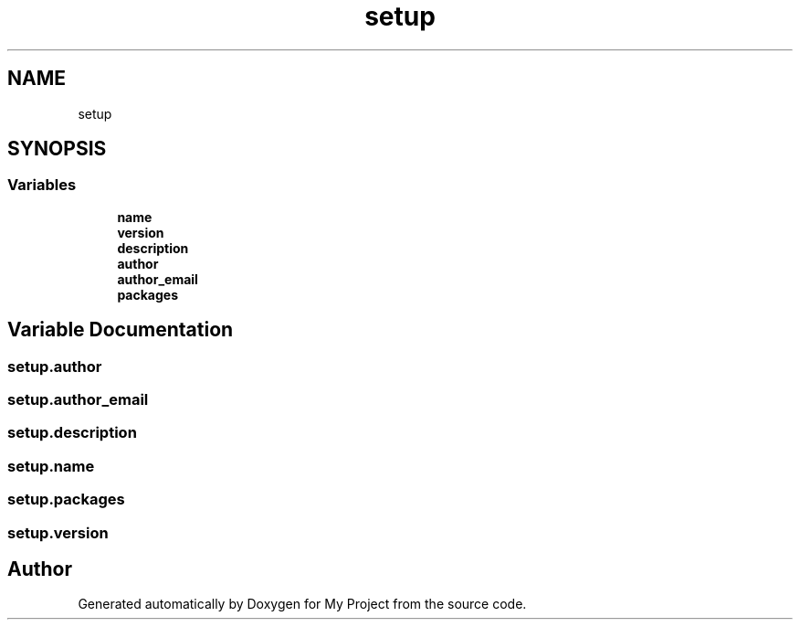 .TH "setup" 3 "Sun Jul 12 2020" "My Project" \" -*- nroff -*-
.ad l
.nh
.SH NAME
setup
.SH SYNOPSIS
.br
.PP
.SS "Variables"

.in +1c
.ti -1c
.RI "\fBname\fP"
.br
.ti -1c
.RI "\fBversion\fP"
.br
.ti -1c
.RI "\fBdescription\fP"
.br
.ti -1c
.RI "\fBauthor\fP"
.br
.ti -1c
.RI "\fBauthor_email\fP"
.br
.ti -1c
.RI "\fBpackages\fP"
.br
.in -1c
.SH "Variable Documentation"
.PP 
.SS "setup\&.author"

.SS "setup\&.author_email"

.SS "setup\&.description"

.SS "setup\&.name"

.SS "setup\&.packages"

.SS "setup\&.version"

.SH "Author"
.PP 
Generated automatically by Doxygen for My Project from the source code\&.
